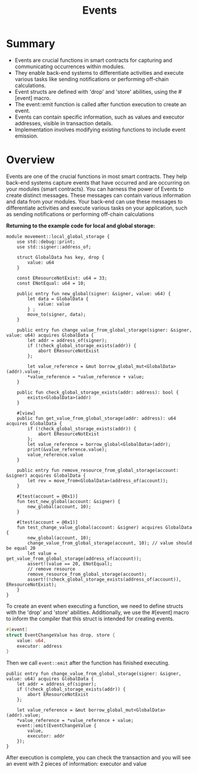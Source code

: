 #+TITLE: Events

* Summary
- Events are crucial functions in smart contracts for capturing and communicating occurrences within modules.
- They enable back-end systems to differentiate activities and execute various tasks like sending notifications or performing off-chain calculations.
- Event structs are defined with 'drop' and 'store' abilities, using the #[event] macro.
- The event::emit function is called after function execution to create an event.
- Events can contain specific information, such as values and executor addresses, visible in transaction details.
- Implementation involves modifying existing functions to include event emission.

* Overview
Events are one of the crucial functions in most smart contracts. They help back-end systems capture events that have occurred and are occurring on your modules (smart contracts). You can harness the power of Events to create distinct messages. These messages can contain various information and data from your modules. Your back-end can use these messages to differentiate activities and execute various tasks on your application, such as sending notifications or performing off-chain calculations

*Returning to the example code for local and global storage:*
#+begin_src move
module movement::local_global_storage {
    use std::debug::print;
    use std::signer::address_of;

    struct GlobalData has key, drop {
        value: u64
    }

    const EResourceNotExist: u64 = 33;
    const ENotEqual: u64 = 10;

    public entry fun new_global(signer: &signer, value: u64) {
        let data = GlobalData {
            value: value
        } ;
        move_to(signer, data);
    }

    public entry fun change_value_from_global_storage(signer: &signer, value: u64) acquires GlobalData {
        let addr = address_of(signer);
        if (!check_global_storage_exists(addr)) {
            abort EResourceNotExist
        };

        let value_reference = &mut borrow_global_mut<GlobalData>(addr).value;
        *value_reference = *value_reference + value;
    }

    public fun check_global_storage_exists(addr: address): bool {
        exists<GlobalData>(addr)
    }

    #[view]
    public fun get_value_from_global_storage(addr: address): u64 acquires GlobalData {
        if (!check_global_storage_exists(addr)) {
            abort EResourceNotExist
        };
        let value_reference = borrow_global<GlobalData>(addr);
        print(&value_reference.value);
        value_reference.value
    }

    public entry fun remove_resource_from_global_storage(account: &signer) acquires GlobalData {
        let rev = move_from<GlobalData>(address_of(account));
    }

    #[test(account = @0x1)]
    fun test_new_global(account: &signer) {
        new_global(account, 10);
    }

    #[test(account = @0x1)]
    fun test_change_value_global(account: &signer) acquires GlobalData {
        new_global(account, 10);
        change_value_from_global_storage(account, 10); // value should be equal 20
        let value = get_value_from_global_storage(address_of(account));
        assert!(value == 20, ENotEqual);
        // remove resource
        remove_resource_from_global_storage(account);
        assert!(!check_global_storage_exists(address_of(account)), EResourceNotExist);
    }
}
#+end_src
To create an event when executing a function, we need to define structs with the 'drop' and 'store' abilities. Additionally, we use the #[event] macro to inform the compiler that this struct is intended for creating events.

#+begin_src rust
#[event]
struct EventChangeValue has drop, store {
    value: u64,
    executor: address
}
#+end_src

Then we call =event::emit= after the function has finished executing.

#+begin_src move
public entry fun change_value_from_global_storage(signer: &signer, value: u64) acquires GlobalData {
    let addr = address_of(signer);
    if (!check_global_storage_exists(addr)) {
        abort EResourceNotExist
    };

    let value_reference = &mut borrow_global_mut<GlobalData>(addr).value;
    *value_reference = *value_reference + value;
    event::emit(EventChangeValue {
        value,
        executor: addr
    });
}
#+end_src

After execution is complete, you can check the transaction and you will see an event with 2 pieces of information: executor and value
[[./events.png]]
